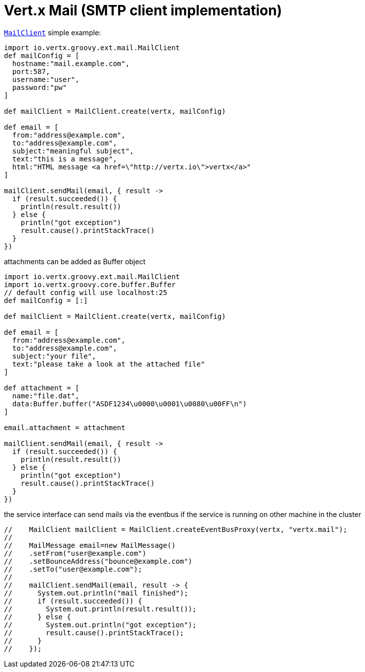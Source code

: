 = Vert.x Mail (SMTP client implementation)

`link:groovydoc/io/vertx/groovy/ext/mail/MailClient.html[MailClient]` simple example:

[source,groovy]
----
import io.vertx.groovy.ext.mail.MailClient
def mailConfig = [
  hostname:"mail.example.com",
  port:587,
  username:"user",
  password:"pw"
]

def mailClient = MailClient.create(vertx, mailConfig)

def email = [
  from:"address@example.com",
  to:"address@example.com",
  subject:"meaningful subject",
  text:"this is a message",
  html:"HTML message <a href=\"http://vertx.io\">vertx</a>"
]

mailClient.sendMail(email, { result ->
  if (result.succeeded()) {
    println(result.result())
  } else {
    println("got exception")
    result.cause().printStackTrace()
  }
})

----
attachments can be added as Buffer object

[source,groovy]
----
import io.vertx.groovy.ext.mail.MailClient
import io.vertx.groovy.core.buffer.Buffer
// default config will use localhost:25
def mailConfig = [:]

def mailClient = MailClient.create(vertx, mailConfig)

def email = [
  from:"address@example.com",
  to:"address@example.com",
  subject:"your file",
  text:"please take a look at the attached file"
]

def attachment = [
  name:"file.dat",
  data:Buffer.buffer("ASDF1234\u0000\u0001\u0080\u00FF\n")
]

email.attachment = attachment

mailClient.sendMail(email, { result ->
  if (result.succeeded()) {
    println(result.result())
  } else {
    println("got exception")
    result.cause().printStackTrace()
  }
})

----
the service interface can send mails via the eventbus if the service is running
on other machine in the cluster

[source,groovy]
----
//    MailClient mailClient = MailClient.createEventBusProxy(vertx, "vertx.mail");
//
//    MailMessage email=new MailMessage()
//    .setFrom("user@example.com")
//    .setBounceAddress("bounce@example.com")
//    .setTo("user@example.com");
//
//    mailClient.sendMail(email, result -> {
//      System.out.println("mail finished");
//      if (result.succeeded()) {
//        System.out.println(result.result());
//      } else {
//        System.out.println("got exception");
//        result.cause().printStackTrace();
//      }
//    });

----